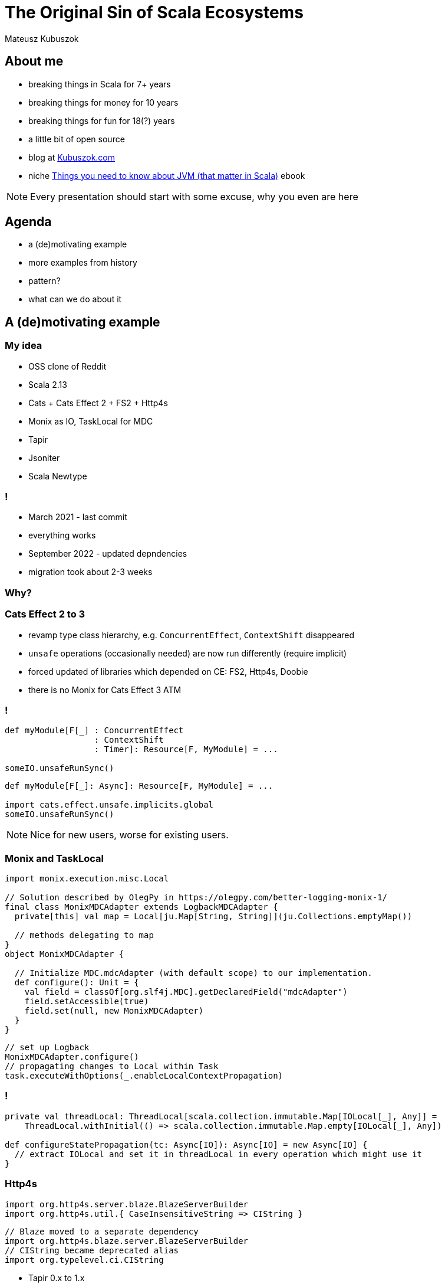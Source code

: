 // 45 minutes
:revealjs_totalTime: 2700

= The Original Sin of Scala Ecosystems

Mateusz Kubuszok

== About me

[%step]
* breaking things in Scala for 7+ years
* breaking things for money for 10 years
* breaking things for fun for 18(?) years
* a little bit of open source
* blog at https://kubuszok.com[Kubuszok.com]
* niche https://leanpub.com/jvm-scala-book[Things you need to know about JVM (that matter in Scala)] ebook

[NOTE.speaker]
--
Every presentation should start with some excuse, why you even are here
--

== Agenda

[%step]
* a (de)motivating example
* more examples from history
* pattern?
* what can we do about it

== A (de)motivating example

=== My idea

[%step]
* OSS clone of Reddit
* Scala 2.13
* Cats + Cats Effect 2 + FS2 + Http4s
* Monix as IO, TaskLocal for MDC
* Tapir
* Jsoniter
* Scala Newtype

=== !

[%step]
* March 2021 - last commit
* everything works
* September 2022 - updated depndencies
* migration took about 2-3 weeks

=== Why?

=== Cats Effect 2 to 3

* revamp type class hierarchy, e.g. ``ConcurrentEffect``, ``ContextShift`` disappeared
* ``unsafe`` operations (occasionally needed) are now run differently (require implicit)
* forced updated of libraries which depended on CE: FS2, Http4s, Doobie
* there is no Monix for Cats Effect 3 ATM

=== !

[source, scala]
--
def myModule[F[_] : ConcurrentEffect
                  : ContextShift
                  : Timer]: Resource[F, MyModule] = ...

someIO.unsafeRunSync()
--

[source, scala]
--
def myModule[F[_]: Async]: Resource[F, MyModule] = ...

import cats.effect.unsafe.implicits.global
someIO.unsafeRunSync()
--

[NOTE.speaker]
--
Nice for new users, worse for existing users.
--

=== Monix and TaskLocal

[source, scala]
--
import monix.execution.misc.Local

// Solution described by OlegPy in https://olegpy.com/better-logging-monix-1/
final class MonixMDCAdapter extends LogbackMDCAdapter {
  private[this] val map = Local[ju.Map[String, String]](ju.Collections.emptyMap())

  // methods delegating to map
}
object MonixMDCAdapter {

  // Initialize MDC.mdcAdapter (with default scope) to our implementation.
  def configure(): Unit = {
    val field = classOf[org.slf4j.MDC].getDeclaredField("mdcAdapter")
    field.setAccessible(true)
    field.set(null, new MonixMDCAdapter)
  }
}
--

[source, scala]
--
// set up Logback
MonixMDCAdapter.configure()
// propagating changes to Local within Task
task.executeWithOptions(_.enableLocalContextPropagation)
--

=== !

[source, scala]
--
private val threadLocal: ThreadLocal[scala.collection.immutable.Map[IOLocal[_], Any]] =
    ThreadLocal.withInitial(() => scala.collection.immutable.Map.empty[IOLocal[_], Any])

def configureStatePropagation(tc: Async[IO]): Async[IO] = new Async[IO] {
  // extract IOLocal and set it in threadLocal in every operation which might use it
}
--

=== Http4s

[source, scala]
--
import org.http4s.server.blaze.BlazeServerBuilder
import org.http4s.util.{ CaseInsensitiveString => CIString }
--

[source, scala]
--
// Blaze moved to a separate dependency
import org.http4s.blaze.server.BlazeServerBuilder
// CIString became deprecated alias
import org.typelevel.ci.CIString
--

* Tapir 0.x to 1.x
  * added new type parameter (representing auth)
  * changed the format of configs

== Other Examples from History

== What Can We Do About It?

== Summary

== Thank You!


